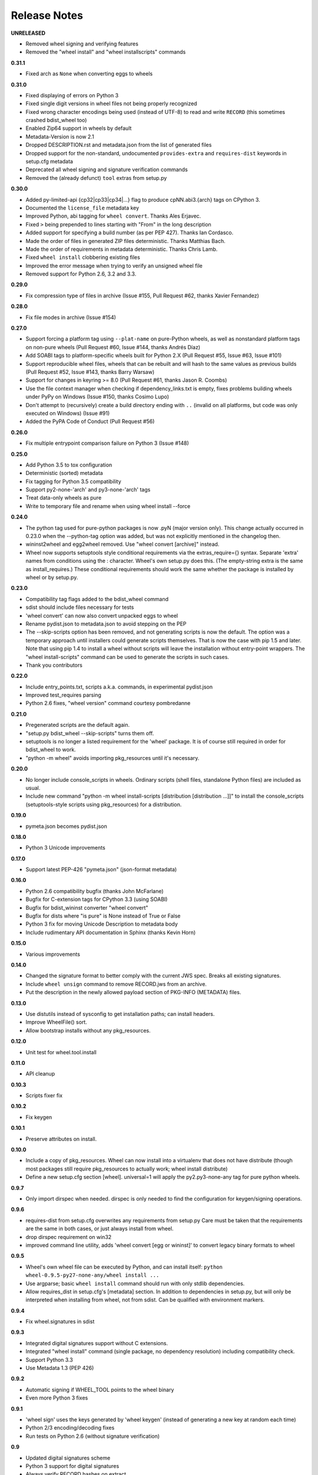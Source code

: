 Release Notes
=============

**UNRELEASED**

- Removed wheel signing and verifying features
- Removed the "wheel install" and "wheel installscripts" commands

**0.31.1**

- Fixed arch as ``None`` when converting eggs to wheels

**0.31.0**

- Fixed displaying of errors on Python 3
- Fixed single digit versions in wheel files not being properly recognized
- Fixed wrong character encodings being used (instead of UTF-8) to read and
  write ``RECORD`` (this sometimes crashed bdist_wheel too)
- Enabled Zip64 support in wheels by default
- Metadata-Version is now 2.1
- Dropped DESCRIPTION.rst and metadata.json from the list of generated files
- Dropped support for the non-standard, undocumented ``provides-extra`` and
  ``requires-dist`` keywords in setup.cfg metadata
- Deprecated all wheel signing and signature verification commands
- Removed the (already defunct) ``tool`` extras from setup.py

**0.30.0**

- Added py-limited-api {cp32|cp33|cp34|...} flag to produce cpNN.abi3.{arch}
  tags on CPython 3.
- Documented the ``license_file`` metadata key
- Improved Python, abi tagging for ``wheel convert``. Thanks Ales Erjavec.
- Fixed ``>`` being prepended to lines starting with "From" in the long
  description
- Added support for specifying a build number (as per PEP 427).
  Thanks Ian Cordasco.
- Made the order of files in generated ZIP files deterministic.
  Thanks Matthias Bach.
- Made the order of requirements in metadata deterministic. Thanks Chris Lamb.
- Fixed ``wheel install`` clobbering existing files
- Improved the error message when trying to verify an unsigned wheel file
- Removed support for Python 2.6, 3.2 and 3.3.

**0.29.0**

- Fix compression type of files in archive (Issue #155, Pull Request #62,
  thanks Xavier Fernandez)

**0.28.0**

- Fix file modes in archive (Issue #154)

**0.27.0**

- Support forcing a platform tag using ``--plat-name`` on pure-Python wheels,
  as well as nonstandard platform tags on non-pure wheels (Pull Request #60,
  Issue #144, thanks Andrés Díaz)
- Add SOABI tags to platform-specific wheels built for Python 2.X (Pull Request
  #55, Issue #63, Issue #101)
- Support reproducible wheel files, wheels that can be rebuilt and will hash to
  the same values as previous builds (Pull Request #52, Issue #143, thanks
  Barry Warsaw)
- Support for changes in keyring >= 8.0 (Pull Request #61, thanks Jason R.
  Coombs)
- Use the file context manager when checking if dependency_links.txt is empty,
  fixes problems building wheels under PyPy on Windows  (Issue #150, thanks
  Cosimo Lupo)
- Don't attempt to (recursively) create a build directory ending with ``..``
  (invalid on all platforms, but code was only executed on Windows) (Issue #91)
- Added the PyPA Code of Conduct (Pull Request #56)

**0.26.0**

- Fix multiple entrypoint comparison failure on Python 3 (Issue #148)

**0.25.0**

- Add Python 3.5 to tox configuration
- Deterministic (sorted) metadata
- Fix tagging for Python 3.5 compatibility
- Support py2-none-'arch' and py3-none-'arch' tags
- Treat data-only wheels as pure
- Write to temporary file and rename when using wheel install --force

**0.24.0**

- The python tag used for pure-python packages is now .pyN (major version
  only). This change actually occurred in 0.23.0 when the --python-tag
  option was added, but was not explicitly mentioned in the changelog then.
- wininst2wheel and egg2wheel removed. Use "wheel convert [archive]"
  instead.
- Wheel now supports setuptools style conditional requirements via the
  extras_require={} syntax. Separate 'extra' names from conditions using
  the : character. Wheel's own setup.py does this. (The empty-string
  extra is the same as install_requires.) These conditional requirements
  should work the same whether the package is installed by wheel or
  by setup.py.

**0.23.0**

- Compatibility tag flags added to the bdist_wheel command
- sdist should include files necessary for tests
- 'wheel convert' can now also convert unpacked eggs to wheel
- Rename pydist.json to metadata.json to avoid stepping on the PEP
- The --skip-scripts option has been removed, and not generating scripts is now
  the default. The option was a temporary approach until installers could
  generate scripts themselves. That is now the case with pip 1.5 and later.
  Note that using pip 1.4 to install a wheel without scripts will leave the
  installation without entry-point wrappers. The "wheel install-scripts"
  command can be used to generate the scripts in such cases.
- Thank you contributors

**0.22.0**

- Include entry_points.txt, scripts a.k.a. commands, in experimental
  pydist.json
- Improved test_requires parsing
- Python 2.6 fixes, "wheel version" command courtesy pombredanne

**0.21.0**

- Pregenerated scripts are the default again.
- "setup.py bdist_wheel --skip-scripts" turns them off.
- setuptools is no longer a listed requirement for the 'wheel'
  package. It is of course still required in order for bdist_wheel
  to work.
- "python -m wheel" avoids importing pkg_resources until it's necessary.

**0.20.0**

- No longer include console_scripts in wheels. Ordinary scripts (shell files,
  standalone Python files) are included as usual.
- Include new command "python -m wheel install-scripts [distribution
  [distribution ...]]" to install the console_scripts (setuptools-style
  scripts using pkg_resources) for a distribution.

**0.19.0**

- pymeta.json becomes pydist.json

**0.18.0**

- Python 3 Unicode improvements

**0.17.0**

- Support latest PEP-426 "pymeta.json" (json-format metadata)

**0.16.0**

- Python 2.6 compatibility bugfix (thanks John McFarlane)
- Bugfix for C-extension tags for CPython 3.3 (using SOABI)
- Bugfix for bdist_wininst converter "wheel convert"
- Bugfix for dists where "is pure" is None instead of True or False
- Python 3 fix for moving Unicode Description to metadata body
- Include rudimentary API documentation in Sphinx (thanks Kevin Horn)

**0.15.0**

- Various improvements

**0.14.0**

- Changed the signature format to better comply with the current JWS spec.
  Breaks all existing signatures.
- Include ``wheel unsign`` command to remove RECORD.jws from an archive.
- Put the description in the newly allowed payload section of PKG-INFO
  (METADATA) files.

**0.13.0**

- Use distutils instead of sysconfig to get installation paths; can install
  headers.
- Improve WheelFile() sort.
- Allow bootstrap installs without any pkg_resources.

**0.12.0**

- Unit test for wheel.tool.install

**0.11.0**

- API cleanup

**0.10.3**

- Scripts fixer fix

**0.10.2**

- Fix keygen

**0.10.1**

- Preserve attributes on install.

**0.10.0**

- Include a copy of pkg_resources. Wheel can now install into a virtualenv
  that does not have distribute (though most packages still require
  pkg_resources to actually work; wheel install distribute)
- Define a new setup.cfg section [wheel]. universal=1 will
  apply the py2.py3-none-any tag for pure python wheels.

**0.9.7**

- Only import dirspec when needed. dirspec is only needed to find the
  configuration for keygen/signing operations.

**0.9.6**

- requires-dist from setup.cfg overwrites any requirements from setup.py
  Care must be taken that the requirements are the same in both cases,
  or just always install from wheel.
- drop dirspec requirement on win32
- improved command line utility, adds 'wheel convert [egg or wininst]' to
  convert legacy binary formats to wheel

**0.9.5**

- Wheel's own wheel file can be executed by Python, and can install itself:
  ``python wheel-0.9.5-py27-none-any/wheel install ...``
- Use argparse; basic ``wheel install`` command should run with only stdlib
  dependencies.
- Allow requires_dist in setup.cfg's [metadata] section. In addition to
  dependencies in setup.py, but will only be interpreted when installing
  from wheel, not from sdist. Can be qualified with environment markers.

**0.9.4**

- Fix wheel.signatures in sdist

**0.9.3**

- Integrated digital signatures support without C extensions.
- Integrated "wheel install" command (single package, no dependency
  resolution) including compatibility check.
- Support Python 3.3
- Use Metadata 1.3 (PEP 426)

**0.9.2**

- Automatic signing if WHEEL_TOOL points to the wheel binary
- Even more Python 3 fixes

**0.9.1**

- 'wheel sign' uses the keys generated by 'wheel keygen' (instead of generating
  a new key at random each time)
- Python 2/3 encoding/decoding fixes
- Run tests on Python 2.6 (without signature verification)

**0.9**

- Updated digital signatures scheme
- Python 3 support for digital signatures
- Always verify RECORD hashes on extract
- "wheel" command line tool to sign, verify, unpack wheel files

**0.8**

- none/any draft pep tags update
- improved wininst2wheel script
- doc changes and other improvements

**0.7**

- sort .dist-info at end of wheel archive
- Windows & Python 3 fixes from Paul Moore
- pep8
- scripts to convert wininst & egg to wheel

**0.6**

- require distribute >= 0.6.28
- stop using verlib

**0.5**

- working pretty well

**0.4.2**

- hyphenated name fix

**0.4**

- improve test coverage
- improve Windows compatibility
- include tox.ini courtesy of Marc Abramowitz
- draft hmac sha-256 signing function

**0.3**

- prototype egg2wheel conversion script

**0.2**

- Python 3 compatibility

**0.1**

- Initial version
